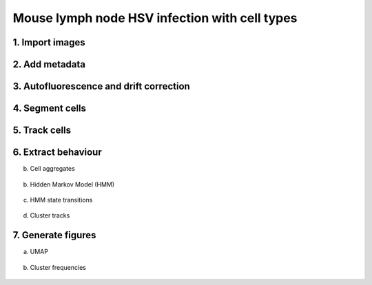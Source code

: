 .. _msn_ln_HSV_types:

Mouse lymph node HSV infection with cell types
==============================================

1. Import images
+++++++++++++++++
  .. image:: _images/msn_live_LN_HSV_types_import_images.png
     :width: 100%
     
2. Add metadata
+++++++++++++++++
  .. image:: _images/msn_live_LN_HSV_types_add_channels.png
     :width: 100%
     
3. Autofluorescence and drift correction
+++++++++++++++++
  .. image:: _images/msn_live_LN_HSV_types_correction.png
     :width: 100%
     
4. Segment cells
+++++++++++++++++
  .. image:: _images/msn_live_LN_HSV_types_seg.png
     :width: 100%
     
5. Track cells
+++++++++++++++++
  .. image:: _images/msn_live_LN_HSV_types_tracking.png
     :width: 100%
     
6. Extract behaviour
+++++++++++++++++

b. Cell aggregates
  .. image:: _images/msn_live_LN_HSV_types_aggregates.png
     :width: 100%

b. Hidden Markov Model (HMM)
  .. image:: _images/msn_live_LN_HSV_types_HMM.png
     :width: 100%

c. HMM state transitions
  .. image:: _images/msn_live_LN_HSV_types_HMM_transitions.png
     :width: 100%
     
d. Cluster tracks
  .. image:: _images/msn_live_LN_HSV_types_clust_tracks.png
     :width: 100%
     
7. Generate figures
+++++++++++++++++

a. UMAP
  .. image:: _images/msn_live_LN_HSV_types_figure_UMAP.png
     :width: 100%

b. Cluster frequencies
  .. image:: _images/msn_live_LN_HSV_types_figure_freq.png
     :width: 100%